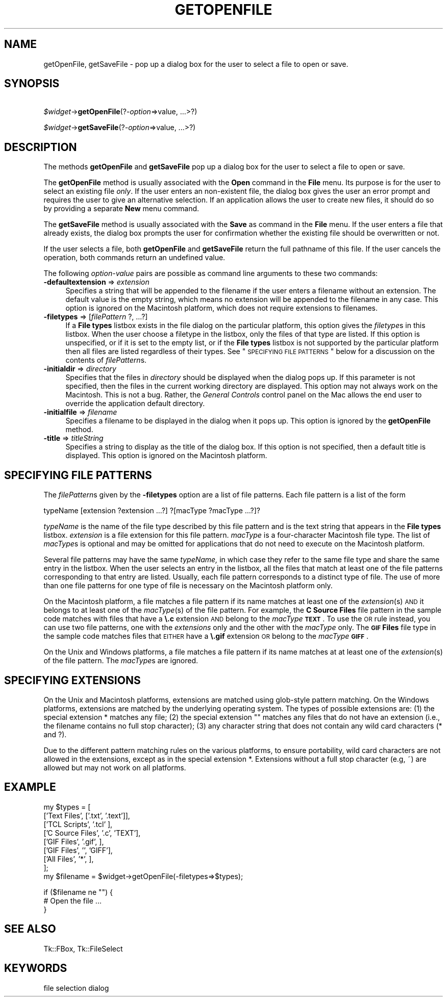 .\" Automatically generated by Pod::Man v1.34, Pod::Parser v1.13
.\"
.\" Standard preamble:
.\" ========================================================================
.de Sh \" Subsection heading
.br
.if t .Sp
.ne 5
.PP
\fB\\$1\fR
.PP
..
.de Sp \" Vertical space (when we can't use .PP)
.if t .sp .5v
.if n .sp
..
.de Vb \" Begin verbatim text
.ft CW
.nf
.ne \\$1
..
.de Ve \" End verbatim text
.ft R
.fi
..
.\" Set up some character translations and predefined strings.  \*(-- will
.\" give an unbreakable dash, \*(PI will give pi, \*(L" will give a left
.\" double quote, and \*(R" will give a right double quote.  | will give a
.\" real vertical bar.  \*(C+ will give a nicer C++.  Capital omega is used to
.\" do unbreakable dashes and therefore won't be available.  \*(C` and \*(C'
.\" expand to `' in nroff, nothing in troff, for use with C<>.
.tr \(*W-|\(bv\*(Tr
.ds C+ C\v'-.1v'\h'-1p'\s-2+\h'-1p'+\s0\v'.1v'\h'-1p'
.ie n \{\
.    ds -- \(*W-
.    ds PI pi
.    if (\n(.H=4u)&(1m=24u) .ds -- \(*W\h'-12u'\(*W\h'-12u'-\" diablo 10 pitch
.    if (\n(.H=4u)&(1m=20u) .ds -- \(*W\h'-12u'\(*W\h'-8u'-\"  diablo 12 pitch
.    ds L" ""
.    ds R" ""
.    ds C` ""
.    ds C' ""
'br\}
.el\{\
.    ds -- \|\(em\|
.    ds PI \(*p
.    ds L" ``
.    ds R" ''
'br\}
.\"
.\" If the F register is turned on, we'll generate index entries on stderr for
.\" titles (.TH), headers (.SH), subsections (.Sh), items (.Ip), and index
.\" entries marked with X<> in POD.  Of course, you'll have to process the
.\" output yourself in some meaningful fashion.
.if \nF \{\
.    de IX
.    tm Index:\\$1\t\\n%\t"\\$2"
..
.    nr % 0
.    rr F
.\}
.\"
.\" For nroff, turn off justification.  Always turn off hyphenation; it makes
.\" way too many mistakes in technical documents.
.hy 0
.if n .na
.\"
.\" Accent mark definitions (@(#)ms.acc 1.5 88/02/08 SMI; from UCB 4.2).
.\" Fear.  Run.  Save yourself.  No user-serviceable parts.
.    \" fudge factors for nroff and troff
.if n \{\
.    ds #H 0
.    ds #V .8m
.    ds #F .3m
.    ds #[ \f1
.    ds #] \fP
.\}
.if t \{\
.    ds #H ((1u-(\\\\n(.fu%2u))*.13m)
.    ds #V .6m
.    ds #F 0
.    ds #[ \&
.    ds #] \&
.\}
.    \" simple accents for nroff and troff
.if n \{\
.    ds ' \&
.    ds ` \&
.    ds ^ \&
.    ds , \&
.    ds ~ ~
.    ds /
.\}
.if t \{\
.    ds ' \\k:\h'-(\\n(.wu*8/10-\*(#H)'\'\h"|\\n:u"
.    ds ` \\k:\h'-(\\n(.wu*8/10-\*(#H)'\`\h'|\\n:u'
.    ds ^ \\k:\h'-(\\n(.wu*10/11-\*(#H)'^\h'|\\n:u'
.    ds , \\k:\h'-(\\n(.wu*8/10)',\h'|\\n:u'
.    ds ~ \\k:\h'-(\\n(.wu-\*(#H-.1m)'~\h'|\\n:u'
.    ds / \\k:\h'-(\\n(.wu*8/10-\*(#H)'\z\(sl\h'|\\n:u'
.\}
.    \" troff and (daisy-wheel) nroff accents
.ds : \\k:\h'-(\\n(.wu*8/10-\*(#H+.1m+\*(#F)'\v'-\*(#V'\z.\h'.2m+\*(#F'.\h'|\\n:u'\v'\*(#V'
.ds 8 \h'\*(#H'\(*b\h'-\*(#H'
.ds o \\k:\h'-(\\n(.wu+\w'\(de'u-\*(#H)/2u'\v'-.3n'\*(#[\z\(de\v'.3n'\h'|\\n:u'\*(#]
.ds d- \h'\*(#H'\(pd\h'-\w'~'u'\v'-.25m'\f2\(hy\fP\v'.25m'\h'-\*(#H'
.ds D- D\\k:\h'-\w'D'u'\v'-.11m'\z\(hy\v'.11m'\h'|\\n:u'
.ds th \*(#[\v'.3m'\s+1I\s-1\v'-.3m'\h'-(\w'I'u*2/3)'\s-1o\s+1\*(#]
.ds Th \*(#[\s+2I\s-2\h'-\w'I'u*3/5'\v'-.3m'o\v'.3m'\*(#]
.ds ae a\h'-(\w'a'u*4/10)'e
.ds Ae A\h'-(\w'A'u*4/10)'E
.    \" corrections for vroff
.if v .ds ~ \\k:\h'-(\\n(.wu*9/10-\*(#H)'\s-2\u~\d\s+2\h'|\\n:u'
.if v .ds ^ \\k:\h'-(\\n(.wu*10/11-\*(#H)'\v'-.4m'^\v'.4m'\h'|\\n:u'
.    \" for low resolution devices (crt and lpr)
.if \n(.H>23 .if \n(.V>19 \
\{\
.    ds : e
.    ds 8 ss
.    ds o a
.    ds d- d\h'-1'\(ga
.    ds D- D\h'-1'\(hy
.    ds th \o'bp'
.    ds Th \o'LP'
.    ds ae ae
.    ds Ae AE
.\}
.rm #[ #] #H #V #F C
.\" ========================================================================
.\"
.IX Title "GETOPENFILE 1"
.TH GETOPENFILE 1 "2000-12-30" "perl v5.8.0" "User Contributed Perl Documentation"
.SH "NAME"
getOpenFile, getSaveFile \- pop up a dialog box for the user to select a file to open or save.
.SH "SYNOPSIS"
.IX Header "SYNOPSIS"
\&\ \fI$widget\fR\->\fBgetOpenFile\fR(?\fI\-option\fR=>value, ...>?)
.PP
\&\ \fI$widget\fR\->\fBgetSaveFile\fR(?\fI\-option\fR=>value, ...>?)
.SH "DESCRIPTION"
.IX Header "DESCRIPTION"
The methods \fBgetOpenFile\fR and \fBgetSaveFile\fR pop up a
dialog box for the user to select a file to open or save.
.PP
The \fBgetOpenFile\fR method is usually associated with the \fBOpen\fR
command in the \fBFile\fR menu.  Its purpose is for the user to select an
existing file \fIonly\fR.  If the user enters an non-existent file, the
dialog box gives the user an error prompt and requires the user to give
an alternative selection. If an application allows the user to create
new files, it should do so by providing a separate \fBNew\fR menu command.
.PP
The \fBgetSaveFile\fR method is usually associated with the \fBSave\fR
as command in the \fBFile\fR menu. If the user enters a file that
already exists, the dialog box prompts the user for confirmation
whether the existing file should be overwritten or not.
.PP
If the user selects a file, both \fBgetOpenFile\fR and
\&\fBgetSaveFile\fR return the full pathname of this file. If the
user cancels the operation, both commands return an undefined value.
.PP
The following \fIoption-value\fR pairs are possible as command line
arguments to these two commands:
.IP "\fB\-defaultextension\fR => \fIextension\fR" 4
.IX Item "-defaultextension => extension"
Specifies a string that will be appended to the filename if the user
enters a filename without an extension. The default value is the empty
string, which means no extension will be appended to the filename in
any case. This option is ignored on the Macintosh platform, which
does not require extensions to filenames.
.IP "\fB\-filetypes\fR => [\fIfilePattern\fR ?, ...?]" 4
.IX Item "-filetypes => [filePattern ?, ...?]"
If a \fBFile types\fR listbox exists in the file dialog on the particular
platform, this option gives the \fIfiletype\fRs in this listbox. When
the user choose a filetype in the listbox, only the files of that type
are listed. If this option is unspecified, or if it is set to the
empty list, or if the \fBFile types\fR listbox is not supported by the
particular platform then all files are listed regardless of their
types. See \*(L"\s-1SPECIFYING\s0 \s-1FILE\s0 \s-1PATTERNS\s0\*(R" below for a
discussion on the contents of \fIfilePattern\fRs.
.IP "\fB\-initialdir\fR => \fIdirectory\fR" 4
.IX Item "-initialdir => directory"
Specifies that the files in \fIdirectory\fR should be displayed
when the dialog pops up. If this parameter is not specified, then
the files in the current working directory are displayed.  This
option may not always work on the Macintosh.  This is not a bug.
Rather, the \fIGeneral Controls\fR control panel on the Mac allows the
end user to override the application default directory.
.IP "\fB\-initialfile\fR => \fIfilename\fR" 4
.IX Item "-initialfile => filename"
Specifies a filename to be displayed in the dialog when it pops
up. This option is ignored by the \fBgetOpenFile\fR method.
.IP "\fB\-title\fR => \fItitleString\fR" 4
.IX Item "-title => titleString"
Specifies a string to display as the title of the dialog box. If this
option is not specified, then a default title is displayed. This
option is ignored on the Macintosh platform.
.SH "SPECIFYING FILE PATTERNS"
.IX Header "SPECIFYING FILE PATTERNS"
The \fIfilePattern\fRs given by the \fB\-filetypes\fR option
are a list of file patterns. Each file pattern is a list of the
form
.PP
.Vb 1
\& typeName [extension ?extension ...?] ?[macType ?macType ...?]?
.Ve
.PP
\&\fItypeName\fR is the name of the file type described by this
file pattern and is the text string that appears in the \fBFile types\fR
listbox. \fIextension\fR is a file extension for this file pattern.
\&\fImacType\fR is a four-character Macintosh file type. The list of
\&\fImacType\fRs is optional and may be omitted for applications that do
not need to execute on the Macintosh platform.
.PP
Several file patterns may have the same \fItypeName,\fR in which case
they refer to the same file type and share the same entry in the
listbox. When the user selects an entry in the listbox, all the files
that match at least one of the file patterns corresponding
to that entry are listed. Usually, each file pattern corresponds to a
distinct type of file. The use of more than one file patterns for one
type of file is necessary on the Macintosh platform only.
.PP
On the Macintosh platform, a file matches a file pattern if its
name matches at least one of the \fIextension\fR(s) \s-1AND\s0 it
belongs to at least one of the \fImacType\fR(s) of the
file pattern. For example, the \fBC Source Files\fR file pattern in the
sample code matches with files that have a \fB\e.c\fR extension \s-1AND\s0
belong to the \fImacType\fR \fB\s-1TEXT\s0\fR. To use the \s-1OR\s0 rule instead,
you can use two file patterns, one with the \fIextensions\fR only and
the other with the \fImacType\fR only. The \fB\s-1GIF\s0 Files\fR file type
in the sample code matches files that \s-1EITHER\s0 have a \fB\e.gif\fR
extension \s-1OR\s0 belong to the \fImacType\fR \fB\s-1GIFF\s0\fR.
.PP
On the Unix and Windows platforms, a file matches a file pattern
if its name matches at at least one of the \fIextension\fR(s) of
the file pattern. The \fImacType\fRs are ignored.
.SH "SPECIFYING EXTENSIONS"
.IX Header "SPECIFYING EXTENSIONS"
On the Unix and Macintosh platforms, extensions are matched using
glob-style pattern matching. On the Windows platforms, extensions are
matched by the underlying operating system. The types of possible
extensions are: (1) the special extension * matches any
file; (2) the special extension "" matches any files that
do not have an extension (i.e., the filename contains no full stop
character); (3) any character string that does not contain any wild
card characters (* and ?).
.PP
Due to the different pattern matching rules on the various platforms,
to ensure portability, wild card characters are not allowed in the
extensions, except as in the special extension *. Extensions
without a full stop character (e.g, ~) are allowed but may not
work on all platforms.
.SH "EXAMPLE"
.IX Header "EXAMPLE"
.Vb 9
\& my $types = [
\&     ['Text Files',       ['.txt', '.text']],
\&     ['TCL Scripts',      '.tcl'           ],
\&     ['C Source Files',   '.c',      'TEXT'],
\&     ['GIF Files',        '.gif',          ],
\&     ['GIF Files',        '',        'GIFF'],
\&     ['All Files',        '*',             ],
\& ];
\& my $filename = $widget->getOpenFile(-filetypes=>$types);
.Ve
.PP
.Vb 3
\& if ($filename ne "") {
\&     # Open the file ...
\& }
.Ve
.SH "SEE ALSO"
.IX Header "SEE ALSO"
Tk::FBox, Tk::FileSelect
.SH "KEYWORDS"
.IX Header "KEYWORDS"
file selection dialog
